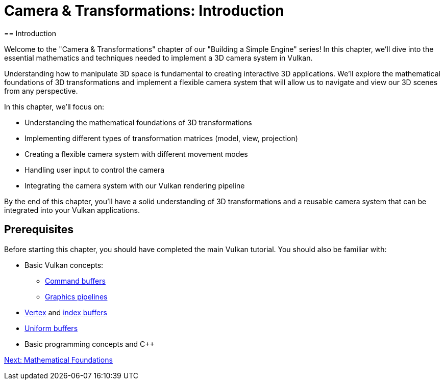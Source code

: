 :pp: {plus}{plus}

= Camera & Transformations: Introduction
== Introduction

Welcome to the "Camera & Transformations" chapter of our "Building a Simple Engine" series! In this chapter, we'll dive into the essential mathematics and techniques needed to implement a 3D camera system in Vulkan.

Understanding how to manipulate 3D space is fundamental to creating interactive 3D applications. We'll explore the mathematical foundations of 3D transformations and implement a flexible camera system that will allow us to navigate and view our 3D scenes from any perspective.

In this chapter, we'll focus on:

* Understanding the mathematical foundations of 3D transformations
* Implementing different types of transformation matrices (model, view, projection)
* Creating a flexible camera system with different movement modes
* Handling user input to control the camera
* Integrating the camera system with our Vulkan rendering pipeline

By the end of this chapter, you'll have a solid understanding of 3D transformations and a reusable camera system that can be integrated into your Vulkan applications.

== Prerequisites

Before starting this chapter, you should have completed the main Vulkan tutorial. You should also be familiar with:

* Basic Vulkan concepts:
** xref:../../03_Drawing_a_triangle/03_Drawing/01_Command_buffers.adoc[Command buffers]
** xref:../../03_Drawing_a_triangle/02_Graphics_pipeline_basics/00_Introduction.adoc[Graphics pipelines]
* xref:../../04_Vertex_buffers/00_Vertex_input_description.adoc[Vertex] and xref:../../04_Vertex_buffers/03_Index_buffer.adoc[index buffers]
* xref:../../05_Uniform_buffers/00_Descriptor_set_layout_and_buffer.adoc[Uniform buffers]
* Basic programming concepts and C++

xref:02_math_foundations.adoc[Next: Mathematical Foundations]
